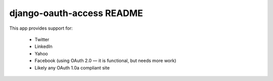 django-oauth-access README
==========================

This app provides support for:

 * Twitter
 * LinkedIn
 * Yahoo
 * Facebook (using OAuth 2.0 — it is functional, but needs more work)
 * Likely any OAuth 1.0a compliant site
